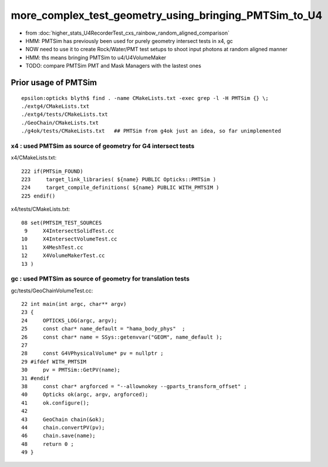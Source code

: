 more_complex_test_geometry_using_bringing_PMTSim_to_U4
=========================================================

* from :doc:`higher_stats_U4RecorderTest_cxs_rainbow_random_aligned_comparison`

* HMM: PMTSim has previously been used for purely geometry intersect tests in x4, gc
* NOW need to use it to create Rock/Water/PMT test setups to shoot input photons at random aligned manner
* HMM: ths means bringing PMTSim to u4/U4VolumeMaker 

* TODO: compare PMTSim PMT and Mask Managers with the lastest ones 


Prior usage of PMTSim
-----------------------

::

    epsilon:opticks blyth$ find . -name CMakeLists.txt -exec grep -l -H PMTSim {} \;
    ./extg4/CMakeLists.txt
    ./extg4/tests/CMakeLists.txt
    ./GeoChain/CMakeLists.txt
    ./g4ok/tests/CMakeLists.txt   ## PMTSim from g4ok just an idea, so far unimplemented

x4 : used PMTSim as source of geometry for G4 intersect tests
~~~~~~~~~~~~~~~~~~~~~~~~~~~~~~~~~~~~~~~~~~~~~~~~~~~~~~~~~~~~~~~~~~

x4/CMakeLists.txt::

    222 if(PMTSim_FOUND)
    223     target_link_libraries( ${name} PUBLIC Opticks::PMTSim )
    224     target_compile_definitions( ${name} PUBLIC WITH_PMTSIM )
    225 endif()

x4/tests/CMakeLists.txt::

     08 set(PMTSIM_TEST_SOURCES
      9     X4IntersectSolidTest.cc
     10     X4IntersectVolumeTest.cc
     11     X4MeshTest.cc
     12     X4VolumeMakerTest.cc
     13 )

gc : used PMTSim as source of geometry for translation tests
~~~~~~~~~~~~~~~~~~~~~~~~~~~~~~~~~~~~~~~~~~~~~~~~~~~~~~~~~~~~~~

gc/tests/GeoChainVolumeTest.cc::

     22 int main(int argc, char** argv)
     23 {
     24     OPTICKS_LOG(argc, argv);
     25     const char* name_default = "hama_body_phys"  ;
     26     const char* name = SSys::getenvvar("GEOM", name_default );
     27 
     28     const G4VPhysicalVolume* pv = nullptr ;
     29 #ifdef WITH_PMTSIM
     30     pv = PMTSim::GetPV(name);
     31 #endif
     38     const char* argforced = "--allownokey --gparts_transform_offset" ;
     40     Opticks ok(argc, argv, argforced);
     41     ok.configure();
     42 
     43     GeoChain chain(&ok);
     44     chain.convertPV(pv);
     46     chain.save(name);
     48     return 0 ;
     49 }



